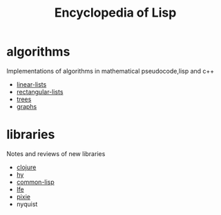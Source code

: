 # -*- mode:org;  -*-
#+TITLE: Encyclopedia of Lisp
#+STARTUP: indent
#+OPTIONS: toc:nil

* algorithms
Implementations of algorithms in mathematical pseudocode,lisp and c++
- [[file:./linear-lists.org][linear-lists]]
- [[file:./rectangular-lists.org][rectangular-lists]]
- [[file:./trees.org][trees]]
- [[file:./graphs.org][graphs]]
* libraries
Notes and reviews of new libraries
- [[file:./clojure.org][clojure]]
- [[file:./hy.org][hy]]
- [[file:./common-lisp.org][common-lisp]] 
- [[file:./lfe.org][lfe]]
- [[file:./pixie.org][pixie]]
- nyquist





# Local Variables:
# eval: (wiki-mode)
# End:


